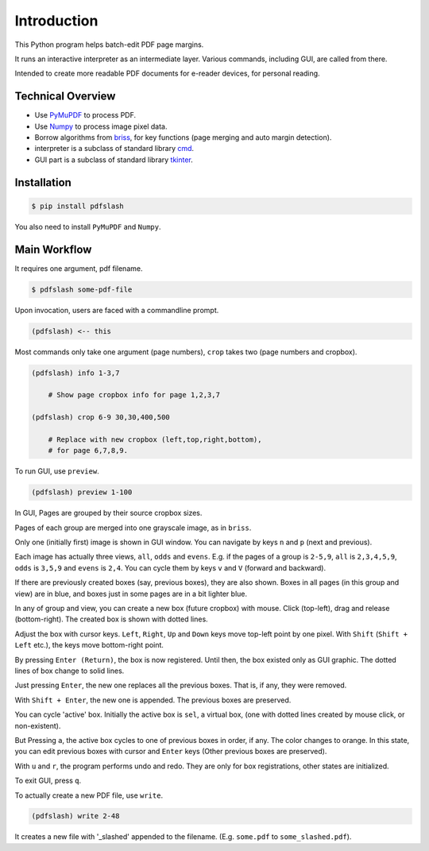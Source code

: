 
Introduction
============

This Python program helps batch-edit PDF page margins.

It runs an interactive interpreter as an intermediate layer.
Various commands, including GUI, are called from there.

Intended to create more readable PDF documents for e-reader devices,
for personal reading.

.. image:: screen.png
    :alt: pdfslash gui window
    :width: 308px


Technical Overview
------------------

* Use `PyMuPDF <https://pypi.org/project/PyMuPDF/>`__ to process PDF.

* Use `Numpy <https://pypi.org/project/numpy/>`__ to process image pixel data.

* Borrow algorithms from `briss <https://github.com/fatso83/briss-archived>`__,
  for key functions (page merging and auto margin detection).

* interpreter is a subclass of standard library `cmd <https://docs.python.org/3/library/cmd.html>`__.

* GUI part is a subclass of standard library `tkinter <https://docs.python.org/3/library/tkinter.html>`__.


Installation
------------

.. code-block:: none

    $ pip install pdfslash

You also need to install ``PyMuPDF`` and ``Numpy``.


Main Workflow
-------------

It requires one argument, pdf filename.

.. code-block:: none

    $ pdfslash some-pdf-file

Upon invocation, users are faced with a commandline prompt.

.. code-block:: none

    (pdfslash) <-- this

Most commands only take one argument (page numbers),
``crop`` takes two (page numbers and cropbox).

.. code-block:: none

    (pdfslash) info 1-3,7

        # Show page cropbox info for page 1,2,3,7

    (pdfslash) crop 6-9 30,30,400,500

        # Replace with new cropbox (left,top,right,bottom),
        # for page 6,7,8,9.

To run GUI, use ``preview``.

.. code-block:: none

    (pdfslash) preview 1-100

In GUI, Pages are grouped by their source cropbox sizes.

Pages of each group are merged into one grayscale image, as in ``briss``.

Only one (initially first) image is shown in GUI window.
You can navigate by keys ``n`` and ``p`` (next and previous).

Each image has actually three views, ``all``, ``odds`` and ``evens``.
E.g. if the pages of a group is ``2-5,9``,
``all`` is ``2,3,4,5,9``, ``odds`` is ``3,5,9`` and ``evens`` is ``2,4``.
You can cycle them by keys ``v`` and ``V`` (forward and backward).

If there are previously created boxes (say, previous boxes), they are also shown.
Boxes in all pages (in this group and view) are in blue, and boxes just in some pages
are in a bit lighter blue.

In any of group and view, you can create a new box (future cropbox) with mouse.
Click (top-left), drag and release (bottom-right).
The created box is shown with dotted lines.

Adjust the box with cursor keys.
``Left``, ``Right``, ``Up`` and ``Down`` keys move top-left point by one pixel.
With ``Shift`` (``Shift + Left`` etc.), the keys move bottom-right point.

By pressing ``Enter (Return)``,
the box is now registered. Until then, the box existed only as GUI graphic.
The dotted lines of box change to solid lines.

Just pressing ``Enter``,
the new one replaces all the previous boxes.
That is, if any, they were removed.

With ``Shift + Enter``,
the new one is appended. The previous boxes are preserved.

You can cycle 'active' box.
Initially the active box is ``sel``, a virtual box,
(one with dotted lines created by mouse click, or non-existent).

But Pressing ``a``,
the active box cycles to one of previous boxes in order, if any.
The color changes to orange.
In this state, you can edit previous boxes with cursor and ``Enter`` keys
(Other previous boxes are preserved).

With ``u`` and ``r``, the program performs undo and redo.
They are only for box registrations, other states are initialized.

To exit GUI, press ``q``.

To actually create a new PDF file, use ``write``.

.. code-block:: none

    (pdfslash) write 2-48

It creates a new file with '_slashed' appended to the filename.
(E.g. ``some.pdf`` to ``some_slashed.pdf``).
